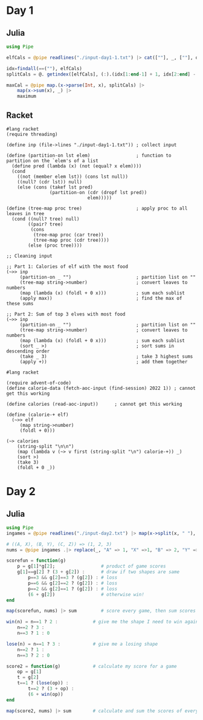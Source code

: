 * Day 1
** Julia
:LOGBOOK:
CLOCK: [2022-12-01 Thu 19:20]--[2022-12-01 Thu 19:58] =>  0:38
:END:

#+begin_src jupyter-julia
using Pipe

elfCals = @pipe readlines("./input-day1-1.txt") |> cat([""], _, [""], dims=1) # read input

idx=findall(==(""), elfCals)                                                  # find where the spaces are
splitCals = @. getindex([elfCals], (:).(idx[1:end-1] + 1, idx[2:end] - 1))    # split on spaces

maxCal = @pipe map.(x->parse(Int, x), splitCals) |>                           # parse to ints
    map(x->sum(x), _) |>                                                      # sum the vectors (each elf)
    maximum                                                                   # find the maximum
#+end_src

#+RESULTS:
: 69836

** Racket
:LOGBOOK:
CLOCK: [2022-12-01 Thu 21:45]--[2022-12-01 Thu 22:32] =>  0:47
CLOCK: [2022-12-01 Thu 21:27]--[2022-12-01 Thu 21:45] =>  0:18
CLOCK: [2022-12-01 Thu 19:58]--[2022-12-01 Thu 20:15] =>  0:17
:END:
#+begin_src racket
#lang racket
(require threading)

(define inp (file->lines "./input-day1-1.txt")) ; collect input

(define (partition-on lst elem)                 ; function to partition on the `elem's of a list
  (define pred (lambda (x) (not (equal? x elem))))
  (cond
    ((not (member elem lst)) (cons lst null))
    ((null? (cdr lst)) null)
    (else (cons (takef lst pred)
                (partition-on (cdr (dropf lst pred))
                              elem)))))

(define (tree-map proc tree)                    ; apply proc to all leaves in tree
  (cond ((null? tree) null)
        ((pair? tree)
         (cons
          (tree-map proc (car tree))
          (tree-map proc (cdr tree))))
        (else (proc tree))))

;; Cleaning input

;; Part 1: Calories of elf with the most food
(~>> inp
     (partition-on _ "")                        ; partition list on ""
     (tree-map string->number)                  ; convert leaves to numbers
     (map (lambda (x) (foldl + 0 x)))           ; sum each sublist
     (apply max))                               ; find the max of these sums

;; Part 2: Sum of top 3 elves with most food
(~>> inp
     (partition-on _ "")                        ; partition list on ""
     (tree-map string->number)                  ; convert leaves to numbers
     (map (lambda (x) (foldl + 0 x)))           ; sum each sublist
     (sort _ >)                                 ; sort sums in descending order
     (take _ 3)                                 ; take 3 highest sums
     (apply +))                                 ; add them together
#+end_src

#+RESULTS:
: 69836
: 207968

#+begin_src racket
#lang racket

(require advent-of-code)
(define calorie-data (fetch-aoc-input (find-session) 2022 1)) ; cannot get this working

(define calories (read-aoc-input))      ; cannot get this working

(define (calorie-+ elf)
  (~>> elf
     (map string->number)
     (foldl + 0)))

(~> calories
    (string-split "\n\n")
    (map (lambda v (~> v first (string-split "\n") calorie-+)) _)
    (sort >)
    (take 3)
    (foldl + 0 _))
#+end_src
* Day 2
** Julia
#+begin_src jupyter-julia
using Pipe
ingames = @pipe readlines("./input-day2.txt") |> map(x->split(x, " "), _) # read input

# ((A, X), (B, Y), (C, Z)) => (1, 2, 3)
nums = @pipe ingames .|> replace(_, "A" => 1, "X" =>1, "B" => 2, "Y" => 2, "C" => 3, "Z" => 3)

scorefun = function(g)
    p = g[1]*g[2];                 # product of game scores
    g[1]==g[2] ? (3 + g[2]) :      # draw if two shapes are same
        p==3 && g[2]==3 ? (g[2]) : # loss
        p==6 && g[2]==2 ? (g[2]) : # loss
        p==2 && g[2]==1 ? (g[2]) : # loss
        (6 + g[2])                 # otherwise win!
end

map(scorefun, nums) |> sum         # score every game, then sum scores
#+end_src

#+RESULTS:
: 11475

#+begin_src jupyter-julia
win(n) = n==1 ? 2 :             # give me the shape I need to win against n
    n==2 ? 3 :
    n==3 ? 1 : 0

lose(n) = n==1 ? 3 :            # give me a losing shape
    n==2 ? 1 :
    n==3 ? 2 : 0

score2 = function(g)            # calculate my score for a game
    op = g[1]
    t = g[2]
    t==1 ? (lose(op)) :
        t==2 ? (3 + op) :
        (6 + win(op))
end

map(score2, nums) |> sum        # calculate and sum the scores of every game
#+end_src

#+RESULTS:
: 16862
